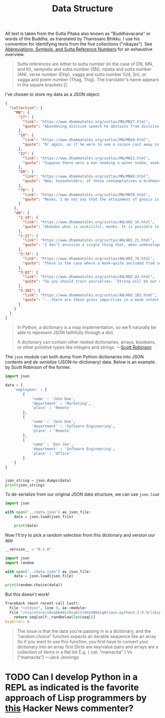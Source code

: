 #+TITLE: Data Structure
#+PROPERTY:

All text is taken from the Sutta Pitaka also known as "Buddhavacana" or words of the Buddha, as translated by Thanissaro Bhikku. I use his convention for identifying texts from the five collections ("nikayas"). See [[https://www.accesstoinsight.org/abbrev.html#suttaref][Abbreviations, Symbols, and Sutta Reference Numbers]] for an exhaustive overview.

#+begin_quote
Sutta references are either to sutta number (in the case of DN, MN, and Iti), samyutta and sutta number (SN), nipata and sutta number (AN), verse number (Dhp), vagga and sutta number (Ud, Sn), or vagga and poem number (Thag, Thig). The translator's name appears in the square brackets [].
#+end_quote

I've chosen to store my data as a JSON object:
#+begin_src json :results output :file ../data.json
{
  "collection": {
    "MN": {
      "27": {
        "link": "https://www.dhammatalks.org/suttas/MN/MN27.html",
        "quote": "Abandoning divisive speech he abstains from divisive speech. What he has heard here he does not tell there to break those people apart from these people here. What he has heard there he does not tell here to break these people apart from those people there. Thus reconciling those who have broken apart or cementing those who are united, he loves concord, delights in concord, enjoys concord, speaks things that create concord."
      },
      "10": {
        "link": "https://www.dhammatalks.org/suttas/MN/MN10.html",
        "quote": "Or again, as if he were to see a corpse cast away in a charnel ground, being chewed by crows, being chewed by vultures, being chewed by hawks, being chewed by dogs, being chewed by hyenas, being chewed by various other creatures… a skeleton smeared with flesh & blood, connected with tendons… a fleshless skeleton smeared with blood, connected with tendons… a skeleton without flesh or blood, connected with tendons… bones detached from their tendons, scattered in all directions—here a hand bone, there a foot bone, here a shin bone, there a thigh bone, here a hip bone, there a back bone, here a rib, there a chest bone, here a shoulder bone, there a neck bone, here a jaw bone, there a tooth, here a skull… the bones whitened, somewhat like the color of shells… the bones piled up, more than a year old… the bones decomposed into a powder: He applies it to this very body, ‘This body, too: Such is its nature, such is its future, such its unavoidable fate.’"
      },
      "22": {
        "link": "https://www.dhammatalks.org/suttas/MN/MN22.html",
        "quote": "Suppose there were a man needing a water-snake, seeking a water-snake, wandering in search of a water-snake. He would see a large water-snake and grasp it by the coils or by the tail. The water-snake, turning around, would bite him on the hand, on the arm, or on one of his limbs, and from that cause he would suffer death or death-like suffering. Why is that? Because of the wrong-graspedness of the water-snake. In the same way, there is the case where some worthless men study the Dhamma.… Having studied the Dhamma, they don’t ascertain the meaning of those Dhammas with their discernment. Not having ascertained the meaning of those Dhammas with their discernment, they don’t come to an agreement through pondering. They study the Dhamma both for attacking others and for defending themselves in debate. They don’t reach the goal for which (people) study the Dhamma. Their wrong grasp of those Dhammas will lead to their long-term harm & suffering. Why is that? Because of the wrong-graspedness of the Dhammas."
      },
      "60": {
        "link": "https://www.dhammatalks.org/suttas/MN/MN60.html",
        "quote": "Now, householders, of those contemplatives & brahmans who hold this doctrine, hold this view—’In acting or getting others to act, in mutilating or getting others to mutilate, in torturing or getting others to torture… one does no evil … Through generosity, self-control, restraint, and truthful speech there is no merit from that cause, no coming of merit’—it can be expected that, shunning these three skillful activities—good bodily conduct, good verbal conduct, good mental conduct—they will adopt & practice these three unskillful activities: bad bodily conduct, bad verbal conduct, bad mental conduct. Why is that? Because those venerable contemplatives & brahmans do not see, in unskillful activities, the drawbacks, the degradation, and the defilement; nor in skillful activities the rewards of renunciation, resembling cleansing."
      },
      "70": {
        "link": "https://www.dhammatalks.org/suttas/MN/MN70.html",
        "quote": "Monks, I do not say that the attainment of gnosis is all at once. Rather, the attainment of gnosis is after gradual training, gradual action, gradual practice. And how is there the attainment of gnosis after gradual training, gradual action, gradual practice? There is the case where, when conviction has arisen, one visits (a teacher). Having visited, one grows close. Having grown close, one lends ear. Having lent ear, one hears the Dhamma. Having heard the Dhamma, one remembers it. Remembering, one penetrates the meaning of the teachings. Penetrating the meaning, one comes to an agreement through pondering the teachings. There being an agreement through pondering the teachings, desire arises. When desire has arisen, one is willing. When one is willing, one contemplates. Having contemplated, one makes an exertion. Having made an exertion, one realizes with the body the ultimate truth and, having penetrated it with discernment, sees it."
      }
    },
    "AN": {
      "2.19": {
        "link": "https://www.dhammatalks.org/suttas/AN/AN2_19.html",
        "quote": "Abandon what is unskillful, monks. It is possible to abandon what is unskillful. If it were not possible to abandon what is unskillful, I would not say to you, ‘Abandon what is unskillful.’ But because it is possible to abandon what is unskillful, I say to you, ‘Abandon what is unskillful.’ If this abandoning of what is unskillful were conducive to harm and pain, I would not say to you, ‘Abandon what is unskillful.’ But because this abandoning of what is unskillful is conducive to benefit and pleasure, I say to you, ‘Abandon what is unskillful."
      },
      "1:21": {
        "link": "https://www.dhammatalks.org/suttas/AN/AN1_21.html",
        "quote": "I don’t envision a single thing that, when undeveloped, is as unpliant as the mind. The mind, when undeveloped, is unpliant."
      },
      "3:74": {
        "link": "https://www.dhammatalks.org/suttas/AN/AN3_74.html",
        "quote": "There is the case where a monk—quite secluded from sensuality, secluded from unskillful qualities2—enters & remains in the first jhāna: rapture & pleasure born of seclusion, accompanied by directed thought & evaluation. With the stilling of directed thoughts & evaluations, he enters & remains in the second jhāna: rapture & pleasure born of concentration, unification of awareness free from directed thought & evaluation—internal assurance. With the fading of rapture he remains equanimous, mindful, & alert, and senses pleasure with the body. He enters & remains in the third jhāna, of which the noble ones declare, ‘Equanimous & mindful, he has a pleasant abiding.’ With the abandoning of pleasure & pain—as with the earlier disappearance of elation & distress—he enters & remains in the fourth jhāna: purity of equanimity & mindfulness, neither pleasure nor pain. This is called the concentration of one who is in training."
      },
      "3:83": {
        "link": "https://www.dhammatalks.org/suttas/AN/AN3_83.html",
        "quote": "So you should train yourselves: ‘Strong will be our desire for undertaking the training in heightened virtue; strong will be our desire for undertaking the training in heightened mind; strong will be our desire for undertaking the training in heightened discernment.’ That is how you should train yourselves."
      },
      "3:102": {
        "link": "https://www.dhammatalks.org/suttas/AN/AN3_102.html",
        "quote": "...there are these gross impurities in a monk intent on heightened mind: misconduct in body, speech, & mind. These the monk—aware & able by nature—abandons, destroys, dispels, wipes out of existence. When he is rid of them, there remain in him the moderate impurities: thoughts of sensuality, ill will, & harmfulness. These he abandons, destroys, dispels, wipes out of existence. When he is rid of them there remain in him the fine impurities: thoughts of his caste, thoughts of his home district, thoughts related to not wanting to be despised. These he abandons, destroys, dispels, wipes out of existence.\\nWhen he is rid of them, there remain only thoughts of the Dhamma. His concentration is neither peaceful nor refined, has not yet attained calm or unification, and is kept in place by the fabrication of forceful restraint. But there comes a time when his mind grows steady inwardly, settles down, grows unified & concentrated. His concentration is peaceful & refined, has attained calm & unification, and is no longer kept in place by the fabrication of forceful restraint."
      }
    }
  }
}
#+end_src


#+begin_quote
In Python, a dictionary is a map implementation, so we'll naturally be able to represent JSON faithfully through a dict.

A dictionary can contain other nested dictionaries, arrays, booleans, or other primitive types like integers and strings. ---[[https://stackabuse.com/reading-and-writing-json-to-a-file-in-python/][Scott Robinson]]
#+end_quote

The ~json~ module can both dump from Python dictionaries into JSON contents and /de-serialize/ (JSON-to-dictionary) data. Below is an example by Scott Robinson of the former.
#+begin_src python :results output
import json

data = {
    'employees' : [
        {
            'name' : 'John Doe',
            'department' : 'Marketing',
            'place' : 'Remote'
        },
        {
            'name' : 'Jane Doe',
            'department' : 'Software Engineering',
            'place' : 'Remote'
        },
        {
            'name' : 'Don Joe',
            'department' : 'Software Engineering',
            'place' : 'Office'
        }
    ]
}


json_string = json.dumps(data)
print(json_string)
#+end_src

#+RESULTS:
: {"employees": [{"name": "John Doe", "department": "Marketing", "place": "Remote"}, {"name": "Jane Doe", "department": "Software Engineering", "place": "Remote"}, {"name": "Don Joe", "department": "Software Engineering", "place": "Office"}]}

To de-serialize from our original JSON data structure, we can use ~json.load~
#+begin_src python :results output
import json

with open('../data.json') as json_file:
    data = json.load(json_file)

    print(data)
#+end_src

#+RESULTS:
: {'collection': {'MN': {'27': {'link': 'https://www.dhammatalks.org/suttas/MN/MN27.html', 'quote': 'Abandoning divisive speech he abstains from divisive speech. What he has heard here he does not tell there to break those people apart from these people here. What he has heard there he does not tell here to break these people apart from those people there. Thus reconciling those who have broken apart or cementing those who are united, he loves concord, delights in concord, enjoys concord, speaks things that create concord.'}, '10': {'link': 'https://www.dhammatalks.org/suttas/MN/MN10.html', 'quote': 'Or again, as if he were to see a corpse cast away in a charnel ground, being chewed by crows, being chewed by vultures, being chewed by hawks, being chewed by dogs, being chewed by hyenas, being chewed by various other creatures… a skeleton smeared with flesh & blood, connected with tendons… a fleshless skeleton smeared with blood, connected with tendons… a skeleton without flesh or blood, connected with tendons… bones detached from their tendons, scattered in all directions—here a hand bone, there a foot bone, here a shin bone, there a thigh bone, here a hip bone, there a back bone, here a rib, there a chest bone, here a shoulder bone, there a neck bone, here a jaw bone, there a tooth, here a skull… the bones whitened, somewhat like the color of shells… the bones piled up, more than a year old… the bones decomposed into a powder: He applies it to this very body, ‘This body, too: Such is its nature, such is its future, such its unavoidable fate.’'}, '22': {'link': 'https://www.dhammatalks.org/suttas/MN/MN22.html', 'quote': 'Suppose there were a man needing a water-snake, seeking a water-snake, wandering in search of a water-snake. He would see a large water-snake and grasp it by the coils or by the tail. The water-snake, turning around, would bite him on the hand, on the arm, or on one of his limbs, and from that cause he would suffer death or death-like suffering. Why is that? Because of the wrong-graspedness of the water-snake. In the same way, there is the case where some worthless men study the Dhamma.… Having studied the Dhamma, they don’t ascertain the meaning of those Dhammas with their discernment. Not having ascertained the meaning of those Dhammas with their discernment, they don’t come to an agreement through pondering. They study the Dhamma both for attacking others and for defending themselves in debate. They don’t reach the goal for which (people) study the Dhamma. Their wrong grasp of those Dhammas will lead to their long-term harm & suffering. Why is that? Because of the wrong-graspedness of the Dhammas.'}, '60': {'link': 'https://www.dhammatalks.org/suttas/MN/MN60.html', 'quote': 'Now, householders, of those contemplatives & brahmans who hold this doctrine, hold this view—’In acting or getting others to act, in mutilating or getting others to mutilate, in torturing or getting others to torture… one does no evil … Through generosity, self-control, restraint, and truthful speech there is no merit from that cause, no coming of merit’—it can be expected that, shunning these three skillful activities—good bodily conduct, good verbal conduct, good mental conduct—they will adopt & practice these three unskillful activities: bad bodily conduct, bad verbal conduct, bad mental conduct. Why is that? Because those venerable contemplatives & brahmans do not see, in unskillful activities, the drawbacks, the degradation, and the defilement; nor in skillful activities the rewards of renunciation, resembling cleansing.'}, '70': {'link': 'https://www.dhammatalks.org/suttas/MN/MN70.html', 'quote': 'Monks, I do not say that the attainment of gnosis is all at once. Rather, the attainment of gnosis is after gradual training, gradual action, gradual practice. And how is there the attainment of gnosis after gradual training, gradual action, gradual practice? There is the case where, when conviction has arisen, one visits (a teacher). Having visited, one grows close. Having grown close, one lends ear. Having lent ear, one hears the Dhamma. Having heard the Dhamma, one remembers it. Remembering, one penetrates the meaning of the teachings. Penetrating the meaning, one comes to an agreement through pondering the teachings. There being an agreement through pondering the teachings, desire arises. When desire has arisen, one is willing. When one is willing, one contemplates. Having contemplated, one makes an exertion. Having made an exertion, one realizes with the body the ultimate truth and, having penetrated it with discernment, sees it.'}}, 'AN': {'2.19': {'link': 'https://www.dhammatalks.org/suttas/AN/AN2_19.html', 'quote': 'Abandon what is unskillful, monks. It is possible to abandon what is unskillful. If it were not possible to abandon what is unskillful, I would not say to you, ‘Abandon what is unskillful.’ But because it is possible to abandon what is unskillful, I say to you, ‘Abandon what is unskillful.’ If this abandoning of what is unskillful were conducive to harm and pain, I would not say to you, ‘Abandon what is unskillful.’ But because this abandoning of what is unskillful is conducive to benefit and pleasure, I say to you, ‘Abandon what is unskillful.'}, '1:21': {'link': 'https://www.dhammatalks.org/suttas/AN/AN1_21.html', 'quote': 'I don’t envision a single thing that, when undeveloped, is as unpliant as the mind. The mind, when undeveloped, is unpliant.'}, '3:74': {'link': 'https://www.dhammatalks.org/suttas/AN/AN3_74.html', 'quote': 'There is the case where a monk—quite secluded from sensuality, secluded from unskillful qualities2—enters & remains in the first jhāna: rapture & pleasure born of seclusion, accompanied by directed thought & evaluation. With the stilling of directed thoughts & evaluations, he enters & remains in the second jhāna: rapture & pleasure born of concentration, unification of awareness free from directed thought & evaluation—internal assurance. With the fading of rapture he remains equanimous, mindful, & alert, and senses pleasure with the body. He enters & remains in the third jhāna, of which the noble ones declare, ‘Equanimous & mindful, he has a pleasant abiding.’ With the abandoning of pleasure & pain—as with the earlier disappearance of elation & distress—he enters & remains in the fourth jhāna: purity of equanimity & mindfulness, neither pleasure nor pain. This is called the concentration of one who is in training.'}, '3:83': {'link': 'https://www.dhammatalks.org/suttas/AN/AN3_83.html', 'quote': 'So you should train yourselves: ‘Strong will be our desire for undertaking the training in heightened virtue; strong will be our desire for undertaking the training in heightened mind; strong will be our desire for undertaking the training in heightened discernment.’ That is how you should train yourselves.'}, '3:102': {'link': 'https://www.dhammatalks.org/suttas/AN/AN3_102.html', 'quote': '...there are these gross impurities in a monk intent on heightened mind: misconduct in body, speech, & mind. These the monk—aware & able by nature—abandons, destroys, dispels, wipes out of existence. When he is rid of them, there remain in him the moderate impurities: thoughts of sensuality, ill will, & harmfulness. These he abandons, destroys, dispels, wipes out of existence. When he is rid of them there remain in him the fine impurities: thoughts of his caste, thoughts of his home district, thoughts related to not wanting to be despised. These he abandons, destroys, dispels, wipes out of existence.\\nWhen he is rid of them, there remain only thoughts of the Dhamma. His concentration is neither peaceful nor refined, has not yet attained calm or unification, and is kept in place by the fabrication of forceful restraint. But there comes a time when his mind grows steady inwardly, settles down, grows unified & concentrated. His concentration is peaceful & refined, has attained calm & unification, and is no longer kept in place by the fabrication of forceful restraint.'}}}}

Now I'll try to pick a random selection from this dictionary and version our app
#+begin_src python :results output
__version__ = "0.1.0"

import json
import random

with open("../data.json") as json_file:
    data = json.load(json_file)

print(random.choice(data))
#+end_src

#+RESULTS:

But this doesn't work!
#+begin_src python
Traceback (most recent call last):
  File "<stdin>", line 9, in <module>
  File "/nix/store/i6vabb4div9iy6lsl642d86k1q8riasn-python3-3.9.9/lib/python3.9/random.py", line 346, in choice
    return seq[self._randbelow(len(seq))]
KeyError: 0
#+end_src

#+begin_quote
The issue is that the data you’re passing in is a dictionary, and the “random.choice” function expects an iterable sequence like an array
So if you want to use this function, you first have to convert your dictionary into an array first
Dicts are key/value pairs and arrays are a collection of items in a flat list
E.g.
{ cat: “mamacita” }
Vs
[“mamacita”] ---Jack Jennings
#+end_quote

* TODO Can I develop Python in a REPL as indicated is the favorite approach of Lisp programmers by [[https://news.ycombinator.com/item?id=30175100][this]] Hacker News commenter?
